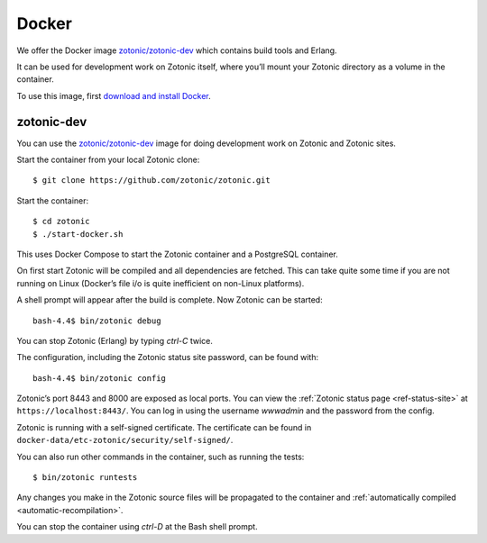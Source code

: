 .. highlight:: bash

.. _guide-docker:

Docker
======

We offer the Docker image `zotonic/zotonic-dev`_ which contains build tools and Erlang.

It can be used for development work on Zotonic itself, where you’ll mount your Zotonic directory
as a volume in the container.

To use this image, first `download and install Docker`_.


zotonic-dev
-----------

You can use the `zotonic/zotonic-dev`_ image for doing development work
on Zotonic and Zotonic sites.

Start the container from your local Zotonic clone::

    $ git clone https://github.com/zotonic/zotonic.git

Start the container::

    $ cd zotonic
    $ ./start-docker.sh

This uses Docker Compose to start the Zotonic container and a PostgreSQL container.

On first start Zotonic will be compiled and all dependencies are fetched.
This can take quite some time if you are not running on Linux (Docker’s file i/o is
quite inefficient on non-Linux platforms).

A shell prompt will appear after the build is complete. Now Zotonic can be
started::

    bash-4.4$ bin/zotonic debug

You can stop Zotonic (Erlang) by typing *ctrl-C* twice.

The configuration, including the Zotonic status site password, can be found with::

    bash-4.4$ bin/zotonic config

Zotonic’s port 8443 and 8000 are exposed as local ports. You can  view the
:ref:`Zotonic status page <ref-status-site>` at ``https://localhost:8443/``.
You can log in using the username `wwwadmin` and the password from the config.

Zotonic is running with a self-signed certificate. The certificate can be found
in ``docker-data/etc-zotonic/security/self-signed/``.

You can also run other commands in the container, such as running the tests::

    $ bin/zotonic runtests

Any changes you make in the Zotonic source files will be propagated to the
container and :ref:`automatically compiled <automatic-recompilation>`.

You can stop the container using *ctrl-D* at the Bash shell prompt.


.. _zotonic/zotonic-dev: https://hub.docker.com/r/zotonic/zotonic-dev/
.. _Docker Compose: https://docs.docker.com/compose/
.. _download and install Docker: https://www.docker.com/products/docker
